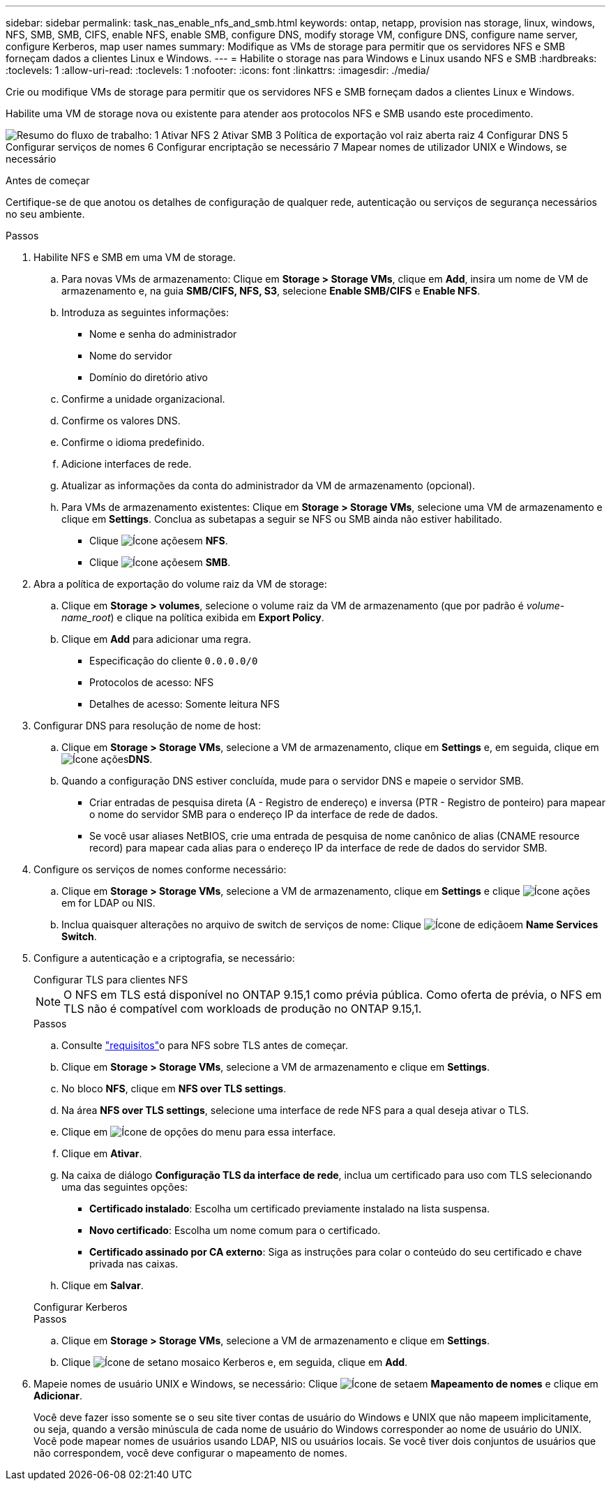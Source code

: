 ---
sidebar: sidebar 
permalink: task_nas_enable_nfs_and_smb.html 
keywords: ontap, netapp, provision nas storage, linux, windows, NFS, SMB, SMB, CIFS, enable NFS, enable SMB, configure DNS, modify storage VM, configure DNS, configure name server, configure Kerberos, map user names 
summary: Modifique as VMs de storage para permitir que os servidores NFS e SMB forneçam dados a clientes Linux e Windows. 
---
= Habilite o storage nas para Windows e Linux usando NFS e SMB
:hardbreaks:
:toclevels: 1
:allow-uri-read: 
:toclevels: 1
:nofooter: 
:icons: font
:linkattrs: 
:imagesdir: ./media/


[role="lead"]
Crie ou modifique VMs de storage para permitir que os servidores NFS e SMB forneçam dados a clientes Linux e Windows.

Habilite uma VM de storage nova ou existente para atender aos protocolos NFS e SMB usando este procedimento.

image:workflow_nas_enable_nfs_and_smb.png["Resumo do fluxo de trabalho: 1 Ativar NFS 2 Ativar SMB 3 Política de exportação vol raiz aberta raiz 4 Configurar DNS 5 Configurar serviços de nomes 6 Configurar encriptação se necessário 7 Mapear nomes de utilizador UNIX e Windows, se necessário"]

.Antes de começar
Certifique-se de que anotou os detalhes de configuração de qualquer rede, autenticação ou serviços de segurança necessários no seu ambiente.

.Passos
. Habilite NFS e SMB em uma VM de storage.
+
.. Para novas VMs de armazenamento: Clique em *Storage > Storage VMs*, clique em *Add*, insira um nome de VM de armazenamento e, na guia *SMB/CIFS, NFS, S3*, selecione *Enable SMB/CIFS* e *Enable NFS*.
.. Introduza as seguintes informações:
+
*** Nome e senha do administrador
*** Nome do servidor
*** Domínio do diretório ativo


.. Confirme a unidade organizacional.
.. Confirme os valores DNS.
.. Confirme o idioma predefinido.
.. Adicione interfaces de rede.
.. Atualizar as informações da conta do administrador da VM de armazenamento (opcional).
.. Para VMs de armazenamento existentes: Clique em *Storage > Storage VMs*, selecione uma VM de armazenamento e clique em *Settings*. Conclua as subetapas a seguir se NFS ou SMB ainda não estiver habilitado.
+
*** Clique image:icon_gear.gif["Ícone ações"]em *NFS*.
*** Clique image:icon_gear.gif["Ícone ações"]em *SMB*.




. Abra a política de exportação do volume raiz da VM de storage:
+
.. Clique em *Storage > volumes*, selecione o volume raiz da VM de armazenamento (que por padrão é _volume-name_root_) e clique na política exibida em *Export Policy*.
.. Clique em *Add* para adicionar uma regra.
+
*** Especificação do cliente `0.0.0.0/0`
*** Protocolos de acesso: NFS
*** Detalhes de acesso: Somente leitura NFS




. Configurar DNS para resolução de nome de host:
+
.. Clique em *Storage > Storage VMs*, selecione a VM de armazenamento, clique em *Settings* e,  em seguida, clique em image:icon_gear.gif["Ícone ações"]*DNS*.
.. Quando a configuração DNS estiver concluída, mude para o servidor DNS e mapeie o servidor SMB.
+
*** Criar entradas de pesquisa direta (A - Registro de endereço) e inversa (PTR - Registro de ponteiro) para mapear o nome do servidor SMB para o endereço IP da interface de rede de dados.
*** Se você usar aliases NetBIOS, crie uma entrada de pesquisa de nome canônico de alias (CNAME resource record) para mapear cada alias para o endereço IP da interface de rede de dados do servidor SMB.




. Configure os serviços de nomes conforme necessário:
+
.. Clique em *Storage > Storage VMs*, selecione a VM de armazenamento, clique em *Settings* e clique image:icon_gear.gif["Ícone ações"] em for LDAP ou NIS.
.. Inclua quaisquer alterações no arquivo de switch de serviços de nome: Clique image:icon_pencil.gif["Ícone de edição"]em *Name Services Switch*.


. Configure a autenticação e a criptografia, se necessário:
+
[role="tabbed-block"]
====
.Configurar TLS para clientes NFS
--

NOTE: O NFS em TLS está disponível no ONTAP 9.15,1 como prévia pública. Como oferta de prévia, o NFS em TLS não é compatível com workloads de produção no ONTAP 9.15,1.

.Passos
.. Consulte link:nfs-admin/tls-nfs-strong-security-concept.html["requisitos"^]o para NFS sobre TLS antes de começar.
.. Clique em *Storage > Storage VMs*, selecione a VM de armazenamento e clique em *Settings*.
.. No bloco *NFS*, clique em *NFS over TLS settings*.
.. Na área *NFS over TLS settings*, selecione uma interface de rede NFS para a qual deseja ativar o TLS.
.. Clique em image:icon_kabob.gif["Ícone de opções do menu"] para essa interface.
.. Clique em *Ativar*.
.. Na caixa de diálogo *Configuração TLS da interface de rede*, inclua um certificado para uso com TLS selecionando uma das seguintes opções:
+
*** *Certificado instalado*: Escolha um certificado previamente instalado na lista suspensa.
*** *Novo certificado*: Escolha um nome comum para o certificado.
*** *Certificado assinado por CA externo*: Siga as instruções para colar o conteúdo do seu certificado e chave privada nas caixas.


.. Clique em *Salvar*.


--
.Configurar Kerberos
--
.Passos
.. Clique em *Storage > Storage VMs*, selecione a VM de armazenamento e clique em *Settings*.
.. Clique image:icon_arrow.gif["Ícone de seta"]no mosaico Kerberos e, em seguida, clique em *Add*.


--
====
. Mapeie nomes de usuário UNIX e Windows, se necessário: Clique image:icon_arrow.gif["Ícone de seta"]em *Mapeamento de nomes* e clique em *Adicionar*.
+
Você deve fazer isso somente se o seu site tiver contas de usuário do Windows e UNIX que não mapeem implicitamente, ou seja, quando a versão minúscula de cada nome de usuário do Windows corresponder ao nome de usuário do UNIX. Você pode mapear nomes de usuários usando LDAP, NIS ou usuários locais. Se você tiver dois conjuntos de usuários que não correspondem, você deve configurar o mapeamento de nomes.


